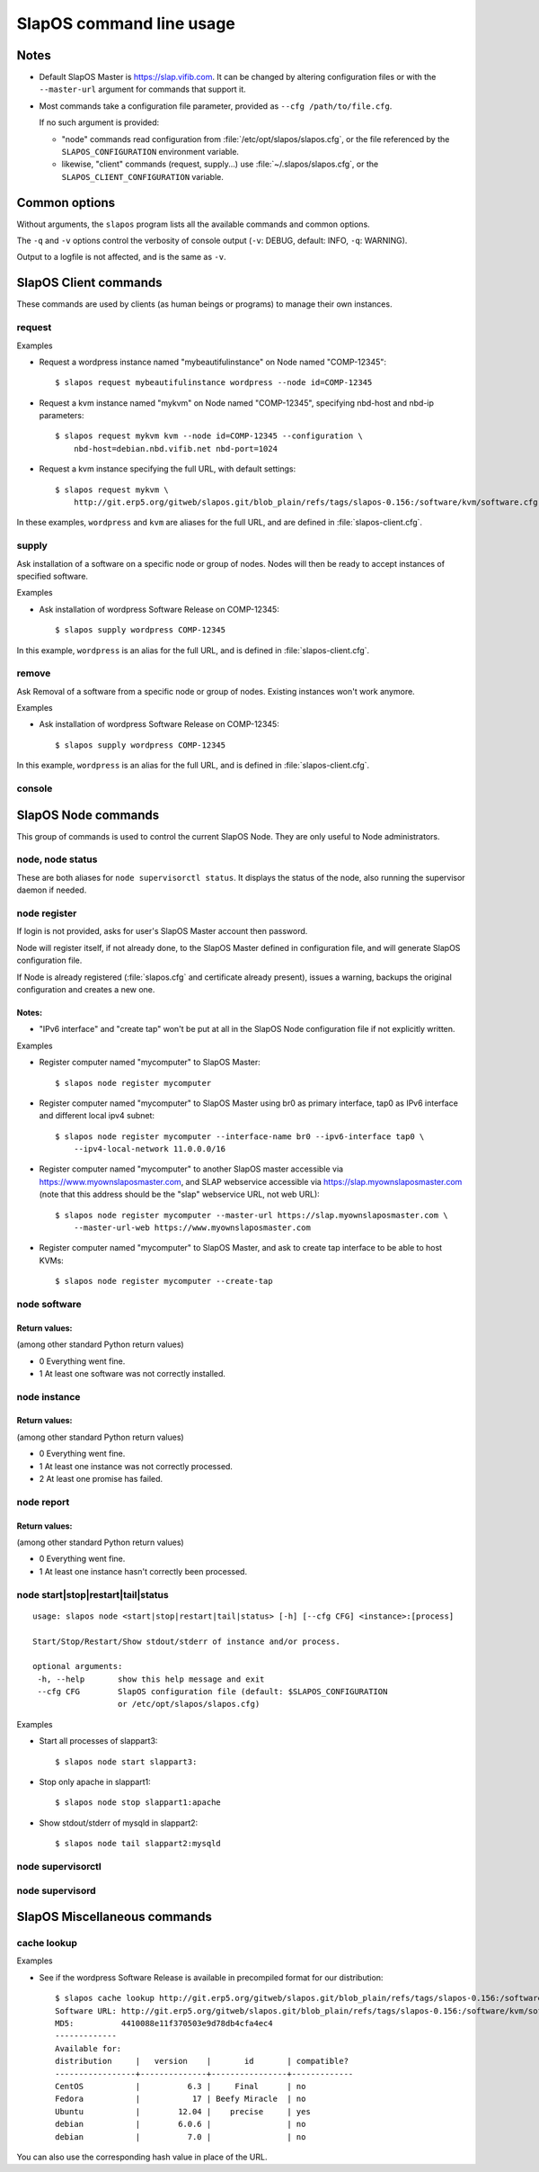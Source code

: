 =========================
SlapOS command line usage
=========================


Notes
-----

* Default SlapOS Master is https://slap.vifib.com. It can be changed by altering configuration files or with the ``--master-url``
  argument for commands that support it.

* Most commands take a configuration file parameter, provided as ``--cfg /path/to/file.cfg``.

  If no such argument is provided:
  
  * "node" commands read configuration from :file:`/etc/opt/slapos/slapos.cfg`, or the file referenced by the
    ``SLAPOS_CONFIGURATION`` environment variable.

  * likewise, "client" commands (request, supply...) use :file:`~/.slapos/slapos.cfg`, or the ``SLAPOS_CLIENT_CONFIGURATION`` variable.



..
  XXX TODO document 'alias' for software_url, software_group?, computer_group?



Common options
--------------

Without arguments, the ``slapos`` program lists all the available commands and common options.

.. program-output:: python slapos


The ``-q`` and ``-v`` options control the verbosity of console output (``-v``: DEBUG, default: INFO, ``-q``: WARNING).

Output to a logfile is not affected, and is the same as ``-v``.



SlapOS Client commands
----------------------

These commands are used by clients (as human beings or programs) to manage their own instances.

request
~~~~~~~

.. program-output:: python slapos help request

Examples

* Request a wordpress instance named "mybeautifulinstance" on Node named "COMP-12345"::

    $ slapos request mybeautifulinstance wordpress --node id=COMP-12345

* Request a kvm instance named "mykvm" on Node named "COMP-12345", specifying nbd-host and nbd-ip parameters::

    $ slapos request mykvm kvm --node id=COMP-12345 --configuration \
        nbd-host=debian.nbd.vifib.net nbd-port=1024

* Request a kvm instance specifying the full URL, with default settings::

    $ slapos request mykvm \
        http://git.erp5.org/gitweb/slapos.git/blob_plain/refs/tags/slapos-0.156:/software/kvm/software.cfg

In these examples, ``wordpress`` and ``kvm`` are aliases for the full URL, and are defined in :file:`slapos-client.cfg`.


..
  XXX Change in slaplib: allow to fetch instance params without changing anything.
      i.e we should do "slapos request myalreadyrequestedinstance" to fetch connection parameters
      without erasing previously defined instance parameters.


..
  search
  ~~~~~~
  Note: Not yet implemented.
  Usage:
    slapos search <search parameters ex. computer region, instance reference, source_section, etc.>
  
  Returns visible instances matching search parameters.


supply
~~~~~~

.. program-output:: python slapos help supply

Ask installation of a software on a specific node or group of nodes.
Nodes will then be ready to accept instances of specified software.

Examples

* Ask installation of wordpress Software Release on COMP-12345::

    $ slapos supply wordpress COMP-12345

In this example, ``wordpress`` is an alias for the full URL, and is defined in :file:`slapos-client.cfg`.

remove
~~~~~~

.. program-output:: python slapos help remove

Ask Removal of a software from a specific node or group of nodes. Existing instances won't work anymore.

..
  XXX "slapos autounsupply a.k.a slapos cleanup"

Examples

* Ask installation of wordpress Software Release on COMP-12345::

    $ slapos supply wordpress COMP-12345

In this example, ``wordpress`` is an alias for the full URL, and is defined in :file:`slapos-client.cfg`.

..
  autosupply
  ~~~~~~~~~~
  Note: Not yet implemented.
  Usage:
    slapos autosupply <software | software_group> <computer_guid | computer_group>
  
  Like "slapos suppply", but on-demand. Software will be (re)installed only when at least one instance
  of this software is requested. When no instance of this software is deployed on the node, it will be uninstalled.


console
~~~~~~~

.. program-output:: python slapos help console



..
  <stop|start|destroy>
  ~~~~~~~~~~~~~~~~~~~~
  Note: Not yet implemented.
  Usage:
    slapos <stop|start|destroy> <instance reference>
  
  Ask start/stop/destruction of selected instance.
  
  Example:
  
    * Ask to stop "mywordpressinstance"::
  
        $ slapos stop mywordpressinstance



SlapOS Node commands
--------------------

This group of commands is used to control the current SlapOS Node. They are only useful to Node administrators.

node, node status
~~~~~~~~~~~~~~~~~

These are both aliases for ``node supervisorctl status``.
It displays the status of the node, also running the supervisor daemon if needed.

.. program-output:: python slapos help node supervisorctl status


node register
~~~~~~~~~~~~~

.. program-output:: python slapos help node register


If login is not provided, asks for user's SlapOS Master account then password.

Node will register itself, if not already done, to the SlapOS Master defined in
configuration file, and will generate SlapOS configuration file.

..
  XXX-Cedric should be like this: If desired node name is already taken, will raise an error.
  XXX-Cedric: --master-url-web url will disappear in REST API. Currently, "register" uses
              SlapOS master web URL to register computer, so it needs the web URL (like http://www.slapos.org)

If Node is already registered (:file:`slapos.cfg` and certificate already present), issues a warning,
backups the original configuration and creates a new one.

..
  XXX-Cedric should check for IPv6 in selected interface


Notes:
******

* "IPv6 interface" and "create tap" won't be put at all in the SlapOS Node configuration file if not explicitly written.

Examples

* Register computer named "mycomputer" to SlapOS Master::

    $ slapos node register mycomputer

* Register computer named "mycomputer" to SlapOS Master using br0 as primary interface,
  tap0 as IPv6 interface and different local ipv4 subnet::

    $ slapos node register mycomputer --interface-name br0 --ipv6-interface tap0 \
        --ipv4-local-network 11.0.0.0/16

* Register computer named "mycomputer" to another SlapOS master accessible via https://www.myownslaposmaster.com,
  and SLAP webservice accessible via https://slap.myownslaposmaster.com (note that this address should be the
  "slap" webservice URL, not web URL)::

    $ slapos node register mycomputer --master-url https://slap.myownslaposmaster.com \
        --master-url-web https://www.myownslaposmaster.com

* Register computer named "mycomputer" to SlapOS Master, and ask to create tap interface to be able to host KVMs::

    $ slapos node register mycomputer --create-tap


node software
~~~~~~~~~~~~~

.. program-output:: python slapos help node software


Return values:
**************

(among other standard Python return values)

* 0    Everything went fine.
* 1    At least one software was not correctly installed.


node instance
~~~~~~~~~~~~~

.. program-output:: python slapos help node instance


Return values:
**************

(among other standard Python return values)

* 0    Everything went fine.
* 1    At least one instance was not correctly processed.
* 2    At least one promise has failed.


node report
~~~~~~~~~~~

.. program-output:: python slapos help node report



Return values:
**************

(among other standard Python return values)

* 0    Everything went fine.
* 1    At least one instance hasn't correctly been processed.


node start|stop|restart|tail|status
~~~~~~~~~~~~~~~~~~~~~~~~~~~~~~~~~~~

::

 usage: slapos node <start|stop|restart|tail|status> [-h] [--cfg CFG] <instance>:[process]

 Start/Stop/Restart/Show stdout/stderr of instance and/or process.

 optional arguments:
  -h, --help       show this help message and exit
  --cfg CFG        SlapOS configuration file (default: $SLAPOS_CONFIGURATION
                   or /etc/opt/slapos/slapos.cfg)


Examples

* Start all processes of slappart3::

    $ slapos node start slappart3:

* Stop only apache in slappart1::

    $ slapos node stop slappart1:apache

* Show stdout/stderr of mysqld in slappart2::

    $ slapos node tail slappart2:mysqld



node supervisorctl
~~~~~~~~~~~~~~~~~~

.. program-output:: python slapos help node supervisorctl


node supervisord
~~~~~~~~~~~~~~~~

.. program-output:: python slapos help node supervisord



..
  node log
  ~~~~~~~~
  Note: Not yet implemented.
  Usage:
    slapos node log <software|instance|report>
  
  Display log.





SlapOS Miscellaneous commands
-----------------------------

cache lookup
~~~~~~~~~~~~

.. program-output:: python slapos help cache lookup


Examples

* See if the wordpress Software Release is available in precompiled format for our distribution::

    $ slapos cache lookup http://git.erp5.org/gitweb/slapos.git/blob_plain/refs/tags/slapos-0.156:/software/kvm/software.cfg
    Software URL: http://git.erp5.org/gitweb/slapos.git/blob_plain/refs/tags/slapos-0.156:/software/kvm/software.cfg
    MD5:          4410088e11f370503e9d78db4cfa4ec4
    -------------
    Available for: 
    distribution     |   version    |       id       | compatible?
    -----------------+--------------+----------------+-------------
    CentOS           |          6.3 |     Final      | no
    Fedora           |           17 | Beefy Miracle  | no
    Ubuntu           |        12.04 |    precise     | yes
    debian           |        6.0.6 |                | no
    debian           |          7.0 |                | no

You can also use the corresponding hash value in place of the URL.



